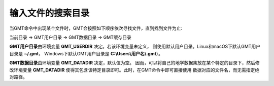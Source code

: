 输入文件的搜索目录
=================

当GMT命令中出现某个文件时，GMT会按照如下顺序依次寻找文件，直到找到文件为止:

当前目录 → GMT用户目录 → GMT数据目录 → GMT缓存目录

**GMT用户目录**\ 由环境变量 **GMT_USERDIR** 决定。若该环境变量未定义，
则使用默认用户目录。Linux和macOS下默认GMT用户目录是 **~/.gmt**\ ，
Windows下默认GMT用户目录是 **C:\\Users\\用户名\\.gmt**\ ）。

**GMT数据目录**\ 由环境变量 **GMT_DATADIR** 决定，默认值为空。
因而，可以将自己的地学数据集放在某个特定的目录下，然后修改环境变量
**GMT_DATADIR** 使得其包含该特定目录即可。此时，在GMT命令中即可直接使用
数据对应的文件名，而无需指定绝对路径。
